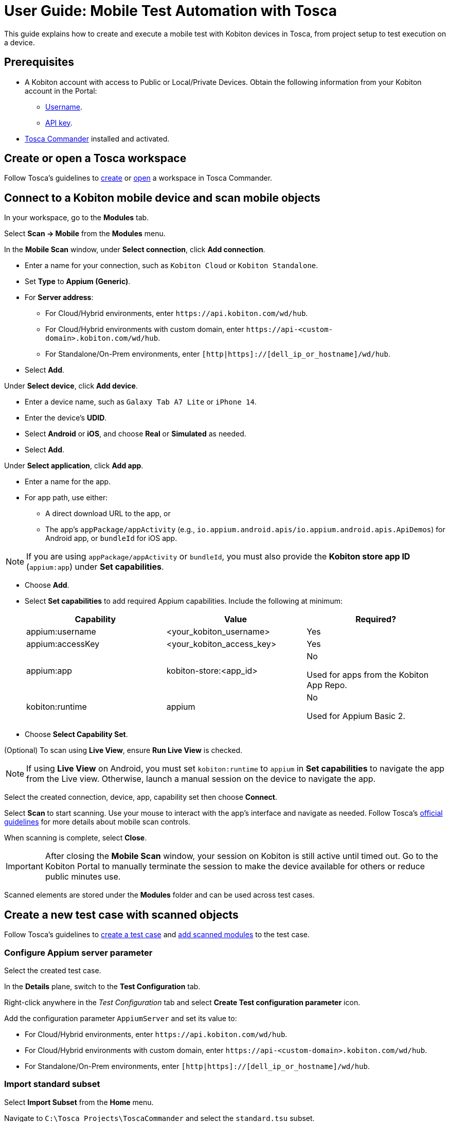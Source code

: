= User Guide: Mobile Test Automation with Tosca

This guide explains how to create and execute a mobile test with Kobiton devices in Tosca, from project setup to test execution on a device.

== Prerequisites

* A Kobiton account with access to Public or Local/Private Devices. Obtain the following information from your Kobiton account in the Portal:
** xref:profile:manage-your-profile.adoc#_open_your_profile[Username,window=read-later].
** xref:profile:manage-your-api-credentials.adoc#_get_an_api_key[API key].
* https://documentation.tricentis.com/tosca/2420/en/content/installation_tosca/installation.htm[Tosca Commander,window=read-later] installed and activated.

== Create or open a Tosca workspace

Follow Tosca's guidelines to https://documentation.tricentis.com/tosca/1600/en/content/tosca_commander/create_workspace_singleuser.htm#Createtheworkspace[create,window=read-later] or https://documentation.tricentis.com/tosca/1600/en/content/first_steps/get_to_know_tosca_workspace.htm?Highlight=workspace#Openaworkspace[open,window=read-later] a workspace in Tosca Commander.

== Connect to a Kobiton mobile device and scan mobile objects

In your workspace, go to the *Modules* tab.

Select *Scan -> Mobile* from the *Modules* menu.

In the *Mobile Scan* window, under *Select connection*, click *Add connection*.

* Enter a name for your connection, such as `Kobiton Cloud` or `Kobiton Standalone`.

* Set *Type* to *Appium (Generic)*.

* For *Server address*:

** For Cloud/Hybrid environments, enter `\https://api.kobiton.com/wd/hub`.
** For Cloud/Hybrid environments with custom domain, enter `\https://api-<custom-domain>.kobiton.com/wd/hub`.
** For Standalone/On-Prem environments, enter `[http|https]://[dell_ip_or_hostname]/wd/hub`.

* Select *Add*.

Under *Select device*, click *Add device*.

* Enter a device name, such as `Galaxy Tab A7 Lite` or `iPhone 14`.

* Enter the device's *UDID*.

* Select *Android* or *iOS*, and choose *Real* or *Simulated* as needed.

* Select *Add*.

Under *Select application*, click *Add app*.

* Enter a name for the app.

* For app path, use either:

** A direct download URL to the app, or

** The app's `appPackage/appActivity` (e.g., `io.appium.android.apis/io.appium.android.apis.ApiDemos`) for Android app, or `bundleId` for iOS app.

[NOTE]
If you are using `appPackage/appActivity` or `bundleId`, you must also provide the *Kobiton store app ID* (`appium:app`) under *Set capabilities*.

* Choose *Add*.

* Select *Set capabilities* to add required Appium capabilities. Include the following at minimum:

+

[cols="1,1,1"]
|===
|Capability | Value | Required?

|appium:username | <your_kobiton_username> | Yes
|appium:accessKey | <your_kobiton_access_key> | Yes
|appium:app | kobiton-store:<app_id> | No

Used for apps from the Kobiton App Repo.
|kobiton:runtime | appium | No

Used for Appium Basic 2.

|===

* Choose *Select Capability Set*.

(Optional) To scan using *Live View*, ensure *Run Live View* is checked.

[NOTE]
If using *Live View* on Android, you must set `kobiton:runtime` to `appium` in *Set capabilities* to navigate the app from the Live view. Otherwise, launch a manual session on the device to navigate the app.

Select the created connection, device, app, capability set then choose *Connect*.

Select *Scan* to start scanning. Use your mouse to interact with the app's interface and navigate as needed. Follow Tosca's https://documentation.tricentis.com/tosca/1600/en/content/engines_3.0/mobile/mobile_scan_select_controls.htm[official guidelines,window=read-later] for more details about mobile scan controls.

When scanning is complete, select *Close*.

[IMPORTANT]
====
After closing the *Mobile Scan* window, your session on Kobiton is still active until timed out. Go to the Kobiton Portal to manually terminate the session to make the device available for others or reduce public minutes use.
====

Scanned elements are stored under the *Modules* folder and can be used across test cases.

== Create a new test case with scanned objects

Follow Tosca's guidelines to https://documentation.tricentis.com/tosca/1600/en/content/tosca_commander/testcases_section_blue.htm#CreateanewTestCase[create a test case,window=read-later] and https://documentation.tricentis.com/tosca/1600/en/content/tosca_commander/teststep_from_module.htm[add scanned modules,window=read-later] to the test case.

=== Configure Appium server parameter

Select the created test case.

In the *Details* plane, switch to the *Test Configuration* tab.

Right-click anywhere in the _Test Configuration_ tab and select *Create Test configuration parameter* icon.

Add the configuration parameter `AppiumServer` and set its value to:

* For Cloud/Hybrid environments, enter `\https://api.kobiton.com/wd/hub`.
* For Cloud/Hybrid environments with custom domain, enter `\https://api-<custom-domain>.kobiton.com/wd/hub`.
* For Standalone/On-Prem environments, enter `[http|https]://[dell_ip_or_hostname]/wd/hub`.

=== Import standard subset

Select *Import Subset* from the *Home* menu.

Navigate to `C:\Tosca_Projects\ToscaCommander` and select the `standard.tsu` subset.

After importing, select *Modules* tab and expand the newly added `Modules_import...` folder: *Standard modules -> TBox Automation Tools -> Engines -> Mobile*. All standard modules to be added in the next section are located here.

=== Add mobile automation modules

Drag and drop the following modules to your test case in this order:

* *Set Desired Capabilities* (located under `Mobile > Capabilities`).

+

This should be the first step in your test case. Enter the following capabilities at the minimum:

+

[cols="1,1,1"]
|===
|Capability | Value | Required?

|appium:username | <your_kobiton_username> | Yes
|appium:accessKey | <your_kobiton_access_key> | Yes
|appium:udid | <your_device_udid> | Yes
|appium:app | kobiton-store:<app_id> | No

Used for apps from the Kobiton App Repo.
|kobiton:runtime | appium | No

Used for Appium Basic 2.

|===

* *Open Mobile App*.

+

Fill in the following:

* Android app

+

[col=1,1,1]
|===
| Parameter | Description | Example

| Application | Direct URL to the app or `AppPackage/AppActivity`. | `\https://www.example.com/app.apk`

`io.appium.android.apis/io.appium.android.apis.ApiDemos`
|===

* iOS app

+

[col=1,1]
|===
| Parameter | Description | Example

| Application | Direct URL to the app or `bundleId`. | `\https://www.example.com/app.ipa`

`com.example.app`
|===

* (Optional) add *End Appium Session* as the last test step to cleanly exit the Kobiton session.

=== Final Test Case Structure (Example)

----
Test APIDemos
├── Set Desired Capabilities
├── Open Mobile App
├── Mobile App - Test step 1
├── Mobile App - Test step 2
└── End Appium Session
----

[IMPORTANT]
====
This structure ensures the session is properly initialized with Kobiton and cleanly terminated afterward. Without the _End Appium Session_ step, your session might stay active on the Kobiton Portal until timed out.
====

== Execute the test case on a device

Select the created test case.

Right-click and choose *Run in ScratchBook* or use *Run in ScratchBook* on the toolbar to run the test case.

During execution, you can launch a mixed session on the device to monitor the test case.

You can also add the test case to https://documentation.tricentis.com/tosca/1600/en/content/tosca_commander/execution_overview.htm[test execution,window=read-later] if needed.

== (TEMP) images

image:tosca-appium-server-parameter.png[width=450, alt="Tosca test configuration screen showing the AppiumServer parameter set as a string."]

image:tosca-create-test-configuration-parameter.png[width=750, alt="Tosca interface showing a context menu to create a test configuration parameter for the Test APIDemos case."]

image:tosca-import-subset-location.png[width=750, alt="File explorer window used to import a Tosca subset file from the ToscaCommander directory."]

image:tosca-import-subset.png[width=600, alt="Tosca Project menu with the Import Subset button highlighted under the Subset section."]

image:tosca-mobile-scan-add-application.png[width=450, alt="Add native or hybrid application screen with Android option selected and APIDemos package specified."]

image:tosca-mobile-scan-add-connection.png[width=450, alt="Add connection screen in Tosca with connection named 'Kobiton Cloud' using Appium (Generic) type."]

image:tosca-mobile-scan-add-device.png[width=450, alt="Add device screen with Galaxy Tab A7 Lite specified as a real Android device with its device ID."]

image:tosca-mobile-scan-capabilities.png[width=600, alt="Tosca capabilities screen prompting the user to add a new capability set."]

image:tosca-mobile-scan-capabilties-populated.png[width=600, alt="Tosca capabilities screen showing a populated capability set for Android Cloud including accessKey, app, and runtime."]

image:tosca-mobile-scan-setup-capability.png[width=600, alt="Tosca mobile scan setup screen with selected connection, device, and application ready for capability assignment."]

image:tosca-mobile-scan-setup-complete.png[width=600, alt="Tosca mobile scan setup screen with Kobiton Cloud, Galaxy Tab A7 Lite, and APIDemos application selected."]

image:tosca-mobile-scan-setup.png[width=600, alt="Mobile scan setup screen in Tosca with only Local connection selected and no device or app configured."]

image:tosca-mobile-scan-start.png[width=800, alt="Mobile scan screen in Tosca showing connection established with the APIDemos app interface and Appium session details."]

image:tosca-open-mobile-app.png[width=800, alt="Open Mobile App step in Tosca displaying input fields for app package, activity, and path."]

image:tosca-run-in-scratchbook.png[width=600, alt="Tosca context menu showing 'Run in ScratchBook' option highlighted for test execution."]

image:tosca-scan-mobile.png[width=600, alt="Tosca Modules tab showing options for scanning mobile applications and other formats."]

image:tosca-scanned-modules.png[width=600, alt="Modules section in Tosca listing scanned modules including Mobile App - Select Animation and Bouncing Balls."]

image:tosca-set-desired-capabilities.png[width=750, alt="Set Desired Capabilities test step in Tosca showing fields like udid, app, runtime, username, and accessKey."]

image:tosca-standard-modules-expanded.png[width=450, alt="Expanded view of standard Tosca modules including Mobile app management and capabilities."]
